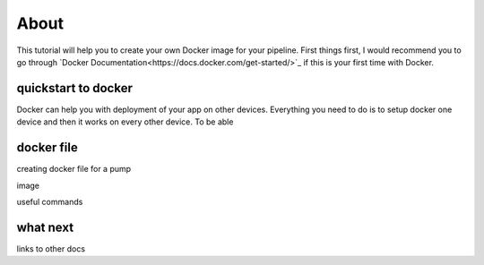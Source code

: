 About
=====

This tutorial will help you to create your own Docker image for your pipeline. First things first, I would recommend you to go through
`Docker Documentation<https://docs.docker.com/get-started/>`_ if this is your first time with Docker.



quickstart to docker
--------------------

Docker can help you with deployment of your app on other devices. Everything you need to do is to setup docker one device
and then it works on every other device. To be able 


docker file
-----------

creating docker file for a pump

image

useful commands


what next
---------

links to other docs

..
